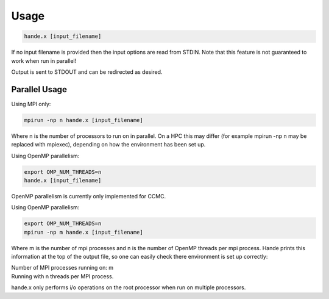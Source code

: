Usage
=====

.. code-block:: bash

    hande.x [input_filename]

If no input filename is provided then the input options are read from STDIN.
Note that this feature is not guaranteed to work when run in parallel!

Output is sent to STDOUT and can be redirected as desired.

Parallel Usage
--------------

Using MPI only:

.. code-block:: bash

    mpirun -np n hande.x [input_filename]

Where n is the number of processors to run on in parallel. On a HPC this may
differ (for example mpirun -np n may be replaced with mpiexec), depending on 
how the environment has been set up.

Using OpenMP parallelism: 

.. code-block:: bash

    export OMP_NUM_THREADS=n
    hande.x [input_filename]

OpenMP parallelism is currently only implemented for CCMC.

Using OpenMP parallelism: 

.. code-block:: bash

    export OMP_NUM_THREADS=n
    mpirun -np m hande.x [input_filename]

Where m is the number of mpi processes and n is the number of OpenMP threads
per mpi process.
Hande prints this information at the top of the output file, so one can easily
check there environment is set up correctly:

| Number of MPI processes running on: m
| Running with n threads per MPI process.

hande.x only performs i/o operations on the root processor when run on
multiple processors.
